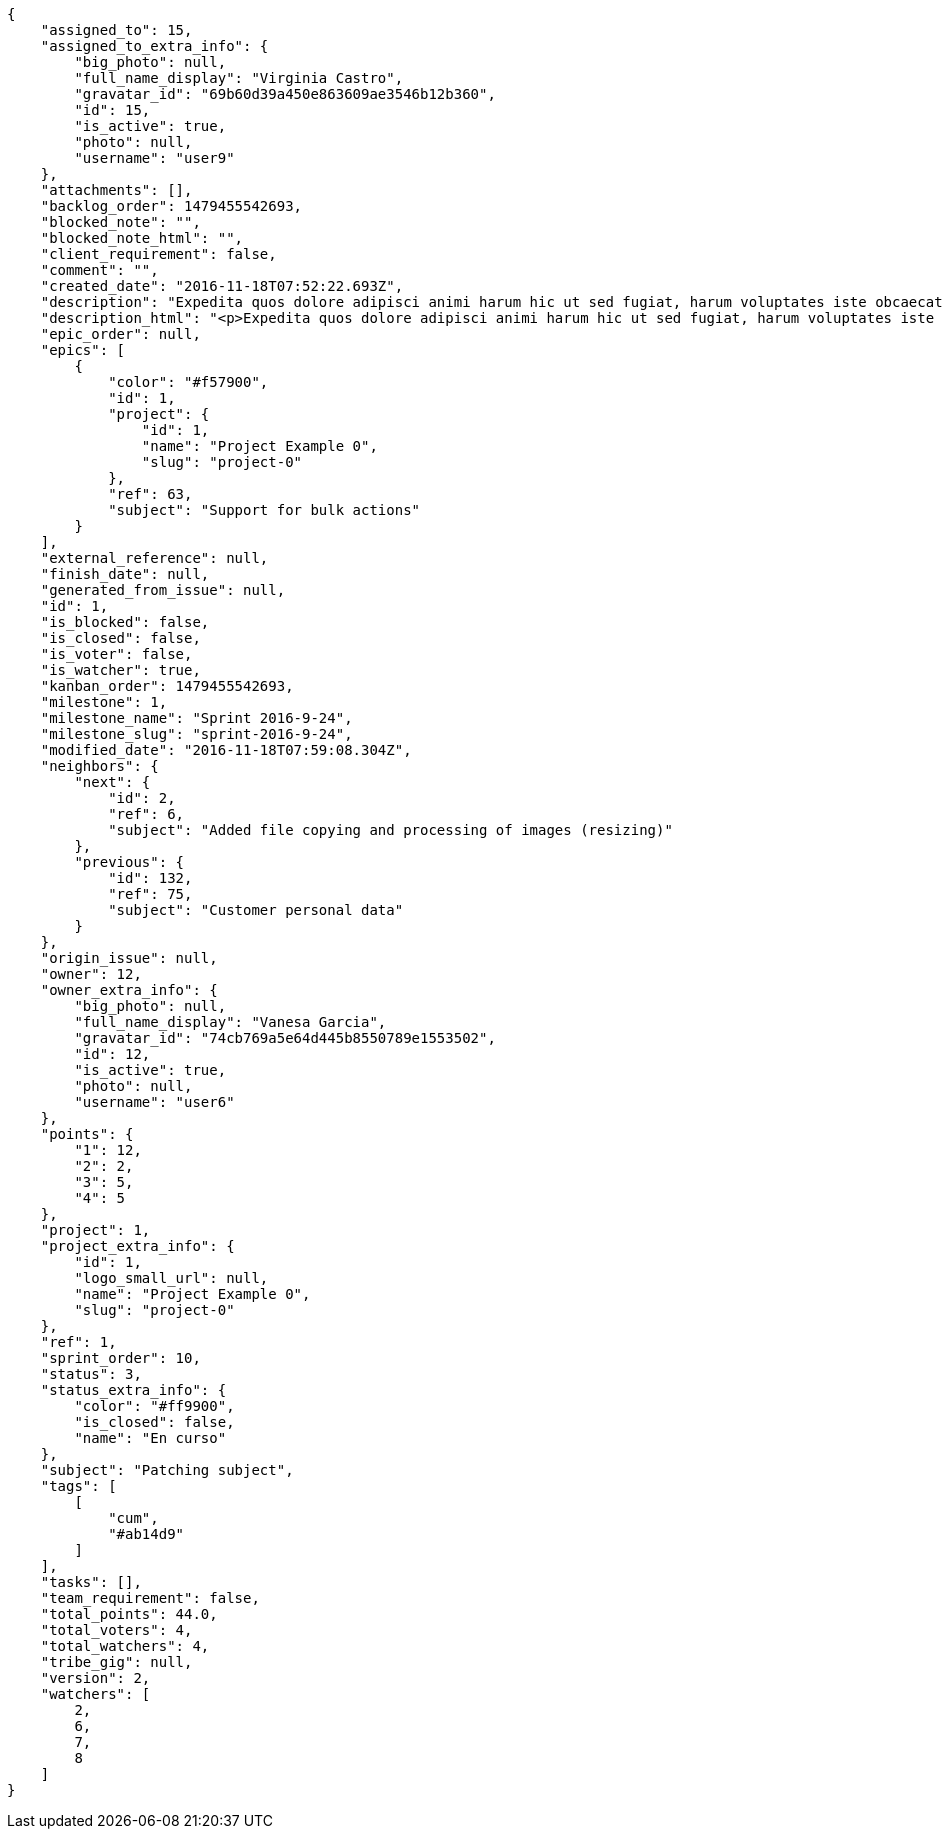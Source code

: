 [source,json]
----
{
    "assigned_to": 15,
    "assigned_to_extra_info": {
        "big_photo": null,
        "full_name_display": "Virginia Castro",
        "gravatar_id": "69b60d39a450e863609ae3546b12b360",
        "id": 15,
        "is_active": true,
        "photo": null,
        "username": "user9"
    },
    "attachments": [],
    "backlog_order": 1479455542693,
    "blocked_note": "",
    "blocked_note_html": "",
    "client_requirement": false,
    "comment": "",
    "created_date": "2016-11-18T07:52:22.693Z",
    "description": "Expedita quos dolore adipisci animi harum hic ut sed fugiat, harum voluptates iste obcaecati totam eos deleniti, dolores quo nemo quibusdam? Dolorum expedita veniam eveniet numquam officiis laudantium? Voluptate voluptas molestiae necessitatibus id facilis animi odit dolores enim, maxime cupiditate perspiciatis modi odit eveniet ullam. Consequuntur doloremque sit deserunt earum corrupti architecto eveniet quis amet obcaecati, non ex amet rerum aut facere rem vel delectus fugit tempora nobis, ut debitis ipsam alias iure tenetur, quae voluptatem illum tenetur porro voluptas doloribus, obcaecati corporis porro neque itaque temporibus nulla unde quas tempora.",
    "description_html": "<p>Expedita quos dolore adipisci animi harum hic ut sed fugiat, harum voluptates iste obcaecati totam eos deleniti, dolores quo nemo quibusdam? Dolorum expedita veniam eveniet numquam officiis laudantium? Voluptate voluptas molestiae necessitatibus id facilis animi odit dolores enim, maxime cupiditate perspiciatis modi odit eveniet ullam. Consequuntur doloremque sit deserunt earum corrupti architecto eveniet quis amet obcaecati, non ex amet rerum aut facere rem vel delectus fugit tempora nobis, ut debitis ipsam alias iure tenetur, quae voluptatem illum tenetur porro voluptas doloribus, obcaecati corporis porro neque itaque temporibus nulla unde quas tempora.</p>",
    "epic_order": null,
    "epics": [
        {
            "color": "#f57900",
            "id": 1,
            "project": {
                "id": 1,
                "name": "Project Example 0",
                "slug": "project-0"
            },
            "ref": 63,
            "subject": "Support for bulk actions"
        }
    ],
    "external_reference": null,
    "finish_date": null,
    "generated_from_issue": null,
    "id": 1,
    "is_blocked": false,
    "is_closed": false,
    "is_voter": false,
    "is_watcher": true,
    "kanban_order": 1479455542693,
    "milestone": 1,
    "milestone_name": "Sprint 2016-9-24",
    "milestone_slug": "sprint-2016-9-24",
    "modified_date": "2016-11-18T07:59:08.304Z",
    "neighbors": {
        "next": {
            "id": 2,
            "ref": 6,
            "subject": "Added file copying and processing of images (resizing)"
        },
        "previous": {
            "id": 132,
            "ref": 75,
            "subject": "Customer personal data"
        }
    },
    "origin_issue": null,
    "owner": 12,
    "owner_extra_info": {
        "big_photo": null,
        "full_name_display": "Vanesa Garcia",
        "gravatar_id": "74cb769a5e64d445b8550789e1553502",
        "id": 12,
        "is_active": true,
        "photo": null,
        "username": "user6"
    },
    "points": {
        "1": 12,
        "2": 2,
        "3": 5,
        "4": 5
    },
    "project": 1,
    "project_extra_info": {
        "id": 1,
        "logo_small_url": null,
        "name": "Project Example 0",
        "slug": "project-0"
    },
    "ref": 1,
    "sprint_order": 10,
    "status": 3,
    "status_extra_info": {
        "color": "#ff9900",
        "is_closed": false,
        "name": "En curso"
    },
    "subject": "Patching subject",
    "tags": [
        [
            "cum",
            "#ab14d9"
        ]
    ],
    "tasks": [],
    "team_requirement": false,
    "total_points": 44.0,
    "total_voters": 4,
    "total_watchers": 4,
    "tribe_gig": null,
    "version": 2,
    "watchers": [
        2,
        6,
        7,
        8
    ]
}
----
